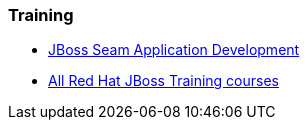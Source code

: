 === Training
* http://www.redhat.com/training/courses/jb311/[JBoss Seam Application Development]
* http://www.redhat.com/training/courses/?portal:componentId=2ba930dc-64f1-450d-8269-09c303226de9&portal:type=action&portal:isSecure=false&fName=Products&facetValueName=jbossenterprisemiddleware&actionType=addFacetsForProducts&SearchKey=&nestedSearch=false[All Red Hat JBoss Training courses]

